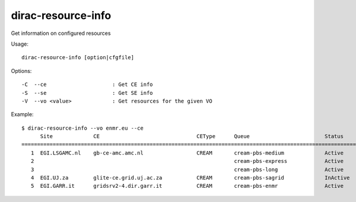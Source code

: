 .. _dirac-resource-info:

===================
dirac-resource-info
===================

Get information on configured resources

Usage::

  dirac-resource-info [option|cfgfile]

Options::

  -C  --ce                     : Get CE info
  -S  --se                     : Get SE info
  -V  --vo <value>             : Get resources for the given VO

Example::

  $ dirac-resource-info --vo enmr.eu --ce
        Site             CE                               CEType      Queue                        Status
  ===========================================================================================================
     1  EGI.LSGAMC.nl    gb-ce-amc.amc.nl                 CREAM       cream-pbs-medium             Active
     2                                                                cream-pbs-express            Active
     3                                                                cream-pbs-long               Active
     4  EGI.UJ.za        glite-ce.grid.uj.ac.za           CREAM       cream-pbs-sagrid             InActive
     5  EGI.GARR.it      gridsrv2-4.dir.garr.it           CREAM       cream-pbs-enmr               Active

